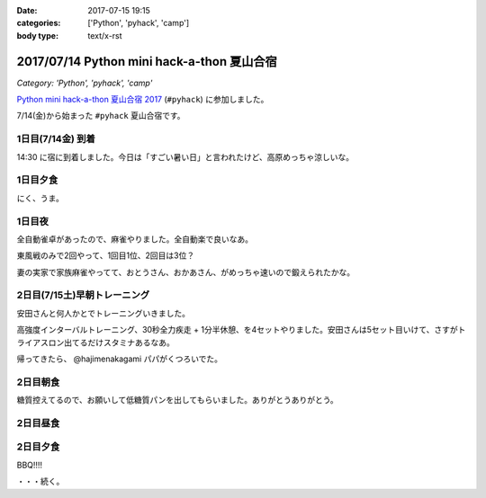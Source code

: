 :date: 2017-07-15 19:15
:categories: ['Python', 'pyhack', 'camp']
:body type: text/x-rst

===========================================
2017/07/14 Python mini hack-a-thon 夏山合宿
===========================================

*Category: 'Python', 'pyhack', 'camp'*

`Python mini hack-a-thon 夏山合宿 2017`_ (``#pyhack``) に参加しました。

.. _Python mini hack-a-thon 夏山合宿 2017: https://pyhack.connpass.com/event/55337/


7/14(金)から始まった ``#pyhack`` 夏山合宿です。

1日目(7/14金) 到着
===================

14:30 に宿に到着しました。今日は「すごい暑い日」と言われたけど、高原めっちゃ涼しいな。

.. raw:: html

   <blockquote class="twitter-tweet" data-lang="ja"><p lang="ja" dir="ltr"><a href="https://twitter.com/hashtag/pyhack?src=hash">#pyhack</a> ウェルカムブリーフィング中 (@ マウンテンパパ ペンション in 須坂市, 長野県 w/ <a href="https://twitter.com/zenich">@zenich</a>) <a href="https://t.co/UWe9MO4kYY">https://t.co/UWe9MO4kYY</a> <a href="https://t.co/bLDt9ej4Vy">pic.twitter.com/bLDt9ej4Vy</a></p>&mdash; Takayuki Shimizukawa (@shimizukawa) <a href="https://twitter.com/shimizukawa/status/885736580702322688">2017年7月14日</a></blockquote>
   <script async src="//platform.twitter.com/widgets.js" charset="utf-8"></script>

1日目夕食
=========

.. raw:: html

   <blockquote class="twitter-tweet" data-lang="ja"><p lang="ja" dir="ltr">食事の時間です <a href="https://twitter.com/hashtag/pyhack?src=hash">#pyhack</a> (@ マウンテンパパ ペンション in 須坂市, 長野県) <a href="https://t.co/t1pFCyXFrt">https://t.co/t1pFCyXFrt</a> <a href="https://t.co/PQL485tKpR">pic.twitter.com/PQL485tKpR</a></p>&mdash; Takayuki Shimizukawa (@shimizukawa) <a href="https://twitter.com/shimizukawa/status/885802587257176064">2017年7月14日</a></blockquote>
   <script async src="//platform.twitter.com/widgets.js" charset="utf-8"></script>

   <blockquote class="twitter-tweet" data-lang="ja"><p lang="ja" dir="ltr"><a href="https://twitter.com/hashtag/pyhack?src=hash">#pyhack</a> コース料理のメイン～ (@ マウンテンパパ ペンション in 須坂市, 長野県) <a href="https://t.co/vbv5pbuAtj">https://t.co/vbv5pbuAtj</a> <a href="https://t.co/Gia0Of9UU0">pic.twitter.com/Gia0Of9UU0</a></p>&mdash; Takayuki Shimizukawa (@shimizukawa) <a href="https://twitter.com/shimizukawa/status/885815272682213377">2017年7月14日</a></blockquote>
   <script async src="//platform.twitter.com/widgets.js" charset="utf-8"></script>

にく、うま。

1日目夜
========

全自動雀卓があったので、麻雀やりました。全自動楽で良いなあ。

.. raw:: html

   <blockquote class="twitter-tweet" data-lang="ja"><p lang="ja" dir="ltr"><a href="https://twitter.com/hashtag/pyhack?src=hash">#pyhack</a> 麻雀なう。 <a href="https://t.co/BA60n5ep44">pic.twitter.com/BA60n5ep44</a></p>&mdash; かしゅーなっつ (@kashew_nuts) <a href="https://twitter.com/kashew_nuts/status/885831510950989824">2017年7月14日</a></blockquote>
   <script async src="//platform.twitter.com/widgets.js" charset="utf-8"></script>


東風戦のみで2回やって、1回目1位、2回目は3位？

妻の実家で家族麻雀やってて、おとうさん、おかあさん、がめっちゃ速いので鍛えられたかな。


2日目(7/15土)早朝トレーニング
=====================

安田さんと何人かとでトレーニングいきました。

.. raw:: html

   <blockquote class="twitter-tweet" data-lang="ja"><p lang="ja" dir="ltr">早朝高強度トレーニング。高原の朝は涼しい (@ 菅平高原 in Ueda, Nagano) <a href="https://t.co/HHVDl20L02">https://t.co/HHVDl20L02</a> <a href="https://t.co/AUVPaty2O6">pic.twitter.com/AUVPaty2O6</a></p>&mdash; Takayuki Shimizukawa (@shimizukawa) <a href="https://twitter.com/shimizukawa/status/885983934802210816">2017年7月14日</a></blockquote>
   <script async src="//platform.twitter.com/widgets.js" charset="utf-8"></script>

高強度インターバルトレーニング、30秒全力疾走 + 1分半休憩、を4セットやりました。安田さんは5セット目いけて、さすがトライアスロン出てるだけスタミナあるなあ。


帰ってきたら、 @hajimenakagami パパがくつろいでた。

.. raw:: html

   <blockquote class="twitter-tweet" data-lang="ja"><p lang="ja" dir="ltr">中神パパの朝練 <a href="https://twitter.com/hashtag/pyhack?src=hash">#pyhack</a> (@ マウンテンパパ ペンション in 須坂市, 長野県) <a href="https://t.co/y5Wa8jUSmU">https://t.co/y5Wa8jUSmU</a> <a href="https://t.co/NouwpeSs87">pic.twitter.com/NouwpeSs87</a></p>&mdash; Takayuki Shimizukawa (@shimizukawa) <a href="https://twitter.com/shimizukawa/status/885984093971894272">2017年7月14日</a></blockquote>
   <script async src="//platform.twitter.com/widgets.js" charset="utf-8"></script>


2日目朝食
=========

.. raw:: html

   <blockquote class="twitter-tweet" data-lang="ja"><p lang="ja" dir="ltr">あさごはーん！ <a href="https://twitter.com/hashtag/pyhack?src=hash">#pyhack</a> (@ マウンテンパパ ペンション in 須坂市, 長野県) <a href="https://t.co/OoRcAG5M9B">https://t.co/OoRcAG5M9B</a> <a href="https://t.co/uRofC53ut4">pic.twitter.com/uRofC53ut4</a></p>&mdash; Takayuki Shimizukawa (@shimizukawa) <a href="https://twitter.com/shimizukawa/status/886000357452783616">2017年7月14日</a></blockquote>
   <script async src="//platform.twitter.com/widgets.js" charset="utf-8"></script>


糖質控えてるので、お願いして低糖質パンを出してもらいました。ありがとうありがとう。

2日目昼食
=========

.. raw:: html

   <blockquote class="twitter-tweet" data-lang="ja"><p lang="ja" dir="ltr"><a href="https://twitter.com/hashtag/pyhack?src=hash">#pyhack</a> お願いして作ってもらった糖質制限ランチです。 (@ マウンテンパパ ペンション in 須坂市, 長野県) <a href="https://t.co/ynZNQFn6fu">https://t.co/ynZNQFn6fu</a> <a href="https://t.co/DJV472uB9W">pic.twitter.com/DJV472uB9W</a></p>&mdash; Takayuki Shimizukawa (@shimizukawa) <a href="https://twitter.com/shimizukawa/status/886051578301620224">2017年7月15日</a></blockquote>
   <script async src="//platform.twitter.com/widgets.js" charset="utf-8"></script>

2日目夕食
=========

BBQ!!!!

.. raw:: html

   <blockquote class="twitter-tweet" data-lang="ja"><p lang="ja" dir="ltr"><a href="https://twitter.com/hashtag/pyhack?src=hash">#pyhack</a> 夏山合宿 BBQ!!! (@ マウンテンパパ ペンション in 須坂市, 長野県) <a href="https://t.co/fjQzXYg6v0">https://t.co/fjQzXYg6v0</a> <a href="https://t.co/F3OU4UCPie">pic.twitter.com/F3OU4UCPie</a></p>&mdash; Takayuki Shimizukawa (@shimizukawa) <a href="https://twitter.com/shimizukawa/status/886164521706037248">2017年7月15日</a></blockquote>
   <script async src="//platform.twitter.com/widgets.js" charset="utf-8"></script>


・・・続く。

